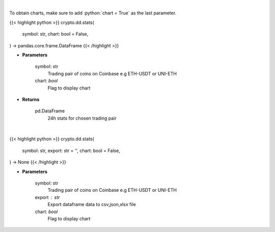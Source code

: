 .. role:: python(code)
    :language: python
    :class: highlight

|

To obtain charts, make sure to add :python:`chart = True` as the last parameter.

.. raw:: html

    <h3>
    > Getting data
    </h3>

{{< highlight python >}}
crypto.dd.stats(
    symbol: str,
    chart: bool = False,
) -> pandas.core.frame.DataFrame
{{< /highlight >}}

.. raw:: html

    <p>
    Get 24 hr stats for the product. Volume is in base currency units.
    Open, high and low are in quote currency units.  [Source: Coinbase]
    </p>

* **Parameters**

    symbol: str
        Trading pair of coins on Coinbase e.g ETH-USDT or UNI-ETH
    chart: *bool*
       Flag to display chart


* **Returns**

    pd.DataFrame
        24h stats for chosen trading pair

|

.. raw:: html

    <h3>
    > Getting charts
    </h3>

{{< highlight python >}}
crypto.dd.stats(
    symbol: str,
    export: str = '',
    chart: bool = False,
) -> None
{{< /highlight >}}

.. raw:: html

    <p>
    Get 24 hr stats for the product. Volume is in base currency units.
    Open, high and low are in quote currency units.  [Source: Coinbase]
    </p>

* **Parameters**

    symbol: str
        Trading pair of coins on Coinbase e.g ETH-USDT or UNI-ETH
    export : str
        Export dataframe data to csv,json,xlsx file
    chart: *bool*
       Flag to display chart

